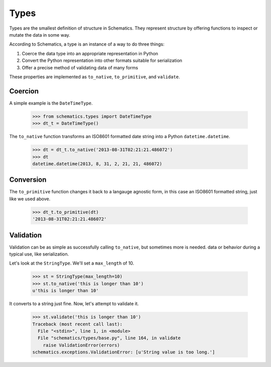 .. _types:

=====
Types
=====

Types are the smallest definition of structure in Schematics.  They represent
structure by offering functions to inspect or mutate the data in some way.

According to Schematics, a type is an instance of a way to do three things:

1. Coerce the data type into an appropriate representation in Python
2. Convert the Python representation into other formats suitable for
   serialization
3. Offer a precise method of validating data of many forms

These properties are implemented as ``to_native``, ``to_primitive``, and
``validate``. 


Coercion
========

A simple example is the ``DateTimeType``.

  >>> from schematics.types import DateTimeType
  >>> dt_t = DateTimeType()

The ``to_native`` function transforms an ISO8601 formatted date string into a 
Python ``datetime.datetime``.

  >>> dt = dt_t.to_native('2013-08-31T02:21:21.486072')
  >>> dt
  datetime.datetime(2013, 8, 31, 2, 21, 21, 486072)


Conversion
==========

The ``to_primitive`` function changes it back to a langauge agnostic form, in
this case an ISO8601 formatted string, just like we used above.

  >>> dt_t.to_primitive(dt)
  '2013-08-31T02:21:21.486072'


Validation
==========

Validation can be as simple as successfully calling ``to_native``, but
sometimes more is needed.  
data or behavior during a typical use, like serialization.

Let's look at the ``StringType``.  We'll set a ``max_length`` of 10.

  >>> st = StringType(max_length=10)
  >>> st.to_native('this is longer than 10')
  u'this is longer than 10'

It converts to a string just fine.  Now, let's attempt to validate it.

  >>> st.validate('this is longer than 10')
  Traceback (most recent call last):
    File "<stdin>", line 1, in <module>
    File "schematics/types/base.py", line 164, in validate
      raise ValidationError(errors)
  schematics.exceptions.ValidationError: [u'String value is too long.']
